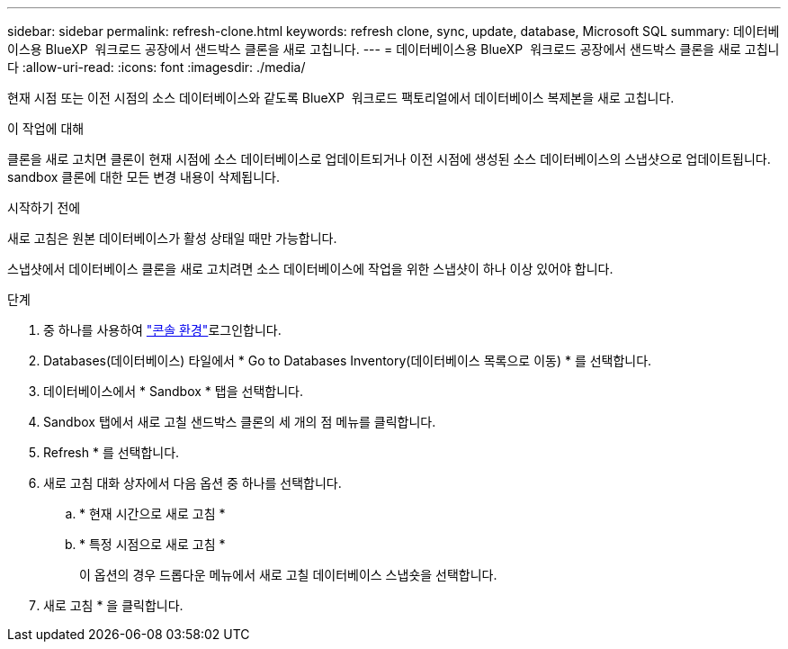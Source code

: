 ---
sidebar: sidebar 
permalink: refresh-clone.html 
keywords: refresh clone, sync, update, database, Microsoft SQL 
summary: 데이터베이스용 BlueXP  워크로드 공장에서 샌드박스 클론을 새로 고칩니다. 
---
= 데이터베이스용 BlueXP  워크로드 공장에서 샌드박스 클론을 새로 고칩니다
:allow-uri-read: 
:icons: font
:imagesdir: ./media/


[role="lead"]
현재 시점 또는 이전 시점의 소스 데이터베이스와 같도록 BlueXP  워크로드 팩토리얼에서 데이터베이스 복제본을 새로 고칩니다.

.이 작업에 대해
클론을 새로 고치면 클론이 현재 시점에 소스 데이터베이스로 업데이트되거나 이전 시점에 생성된 소스 데이터베이스의 스냅샷으로 업데이트됩니다. sandbox 클론에 대한 모든 변경 내용이 삭제됩니다.

.시작하기 전에
새로 고침은 원본 데이터베이스가 활성 상태일 때만 가능합니다.

스냅샷에서 데이터베이스 클론을 새로 고치려면 소스 데이터베이스에 작업을 위한 스냅샷이 하나 이상 있어야 합니다.

.단계
. 중 하나를 사용하여 link:https://docs.netapp.com/us-en/workload-setup-admin/console-experiences.html["콘솔 환경"^]로그인합니다.
. Databases(데이터베이스) 타일에서 * Go to Databases Inventory(데이터베이스 목록으로 이동) * 를 선택합니다.
. 데이터베이스에서 * Sandbox * 탭을 선택합니다.
. Sandbox 탭에서 새로 고칠 샌드박스 클론의 세 개의 점 메뉴를 클릭합니다.
. Refresh * 를 선택합니다.
. 새로 고침 대화 상자에서 다음 옵션 중 하나를 선택합니다.
+
.. * 현재 시간으로 새로 고침 *
.. * 특정 시점으로 새로 고침 *
+
이 옵션의 경우 드롭다운 메뉴에서 새로 고칠 데이터베이스 스냅숏을 선택합니다.



. 새로 고침 * 을 클릭합니다.

